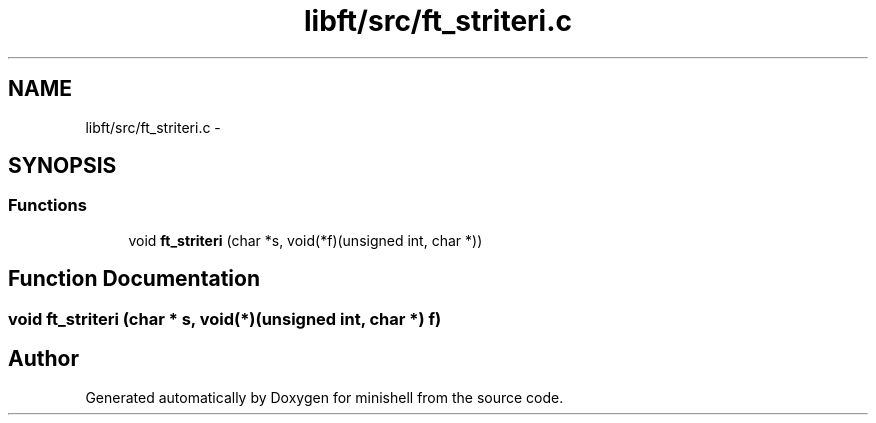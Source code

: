 .TH "libft/src/ft_striteri.c" 3 "Wed Jul 6 2016" "minishell" \" -*- nroff -*-
.ad l
.nh
.SH NAME
libft/src/ft_striteri.c \- 
.SH SYNOPSIS
.br
.PP
.SS "Functions"

.in +1c
.ti -1c
.RI "void \fBft_striteri\fP (char *s, void(*f)(unsigned int, char *))"
.br
.in -1c
.SH "Function Documentation"
.PP 
.SS "void ft_striteri (char * s, void(*)(unsigned int, char *) f)"

.SH "Author"
.PP 
Generated automatically by Doxygen for minishell from the source code\&.
